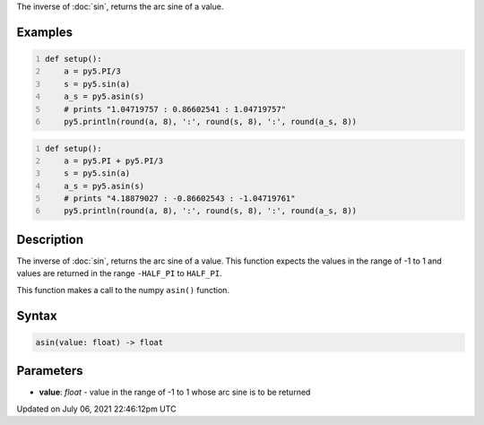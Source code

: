 .. title: asin()
.. slug: asin
.. date: 2021-07-06 22:46:12 UTC+00:00
.. tags:
.. category:
.. link:
.. description: py5 asin() documentation
.. type: text

The inverse of :doc:`sin`, returns the arc sine of a value.

Examples
========

.. raw:: html

    <div class="example-table">

.. raw:: html

    <div class="example-row"><div class="example-cell-image">

.. raw:: html

    </div><div class="example-cell-code">

.. code:: python
    :number-lines:

    def setup():
        a = py5.PI/3
        s = py5.sin(a)
        a_s = py5.asin(s)
        # prints "1.04719757 : 0.86602541 : 1.04719757"
        py5.println(round(a, 8), ':', round(s, 8), ':', round(a_s, 8))

.. raw:: html

    </div></div>

.. raw:: html

    <div class="example-row"><div class="example-cell-image">

.. raw:: html

    </div><div class="example-cell-code">

.. code:: python
    :number-lines:

    def setup():
        a = py5.PI + py5.PI/3
        s = py5.sin(a)
        a_s = py5.asin(s)
        # prints "4.18879027 : -0.86602543 : -1.04719761"
        py5.println(round(a, 8), ':', round(s, 8), ':', round(a_s, 8))

.. raw:: html

    </div></div>

.. raw:: html

    </div>

Description
===========

The inverse of :doc:`sin`, returns the arc sine of a value. This function expects the values in the range of -1 to 1 and values are returned in the range ``-HALF_PI`` to ``HALF_PI``.

This function makes a call to the numpy ``asin()`` function.

Syntax
======

.. code:: python

    asin(value: float) -> float

Parameters
==========

* **value**: `float` - value in the range of -1 to 1 whose arc sine is to be returned


Updated on July 06, 2021 22:46:12pm UTC

